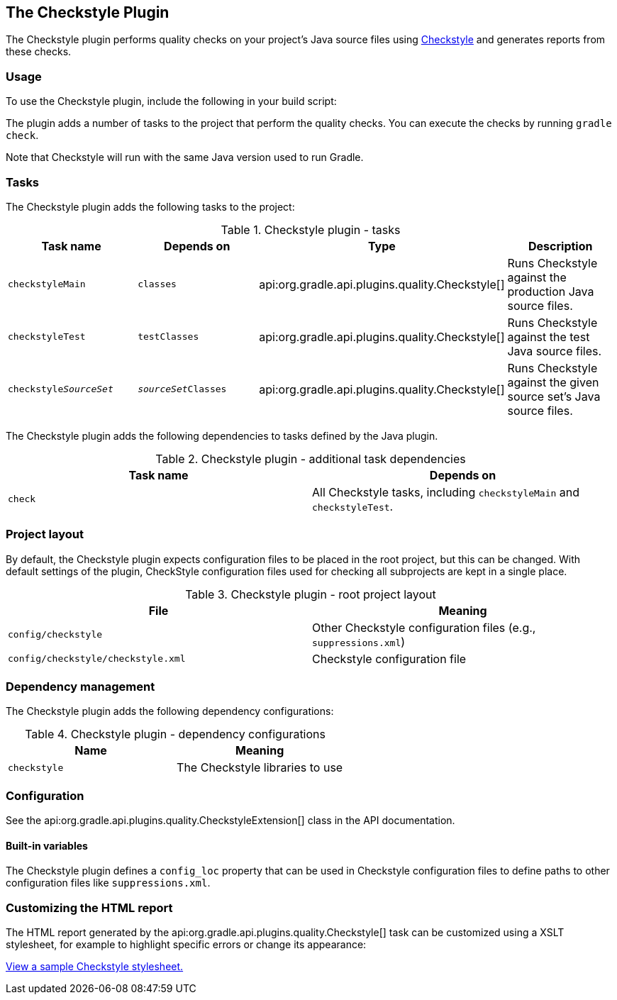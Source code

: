 // Copyright 2017 the original author or authors.
//
// Licensed under the Apache License, Version 2.0 (the "License");
// you may not use this file except in compliance with the License.
// You may obtain a copy of the License at
//
//      http://www.apache.org/licenses/LICENSE-2.0
//
// Unless required by applicable law or agreed to in writing, software
// distributed under the License is distributed on an "AS IS" BASIS,
// WITHOUT WARRANTIES OR CONDITIONS OF ANY KIND, either express or implied.
// See the License for the specific language governing permissions and
// limitations under the License.

[[checkstyle_plugin]]
== The Checkstyle Plugin

The Checkstyle plugin performs quality checks on your project's Java source files using http://checkstyle.sourceforge.net/index.html[Checkstyle] and generates reports from these checks.


[[sec:checkstyle_usage]]
=== Usage

To use the Checkstyle plugin, include the following in your build script:

++++
<sample id="useCheckstylePlugin" dir="codeQuality" title="Using the Checkstyle plugin">
            <sourcefile file="build.gradle" snippet="use-checkstyle-plugin"/>
        </sample>
++++

The plugin adds a number of tasks to the project that perform the quality checks. You can execute the checks by running `gradle check`.

Note that Checkstyle will run with the same Java version used to run Gradle.

[[sec:checkstyle_tasks]]
=== Tasks

The Checkstyle plugin adds the following tasks to the project:

.Checkstyle plugin - tasks
[cols="a,a,a,a", options="header"]
|===
| Task name
| Depends on
| Type
| Description

| `checkstyleMain`
| `classes`
| api:org.gradle.api.plugins.quality.Checkstyle[]
| Runs Checkstyle against the production Java source files.

| `checkstyleTest`
| `testClasses`
| api:org.gradle.api.plugins.quality.Checkstyle[]
| Runs Checkstyle against the test Java source files.

| `checkstyle__SourceSet__`
| `__sourceSet__Classes`
| api:org.gradle.api.plugins.quality.Checkstyle[]
| Runs Checkstyle against the given source set's Java source files.
|===

The Checkstyle plugin adds the following dependencies to tasks defined by the Java plugin.

.Checkstyle plugin - additional task dependencies
[cols="a,a", options="header"]
|===
| Task name
| Depends on
| `check`
| All Checkstyle tasks, including `checkstyleMain` and `checkstyleTest`.
|===


[[sec:checkstyle_project_layout]]
=== Project layout

By default, the Checkstyle plugin expects configuration files to be placed in the root project, but this can be changed. With default settings of the plugin, CheckStyle configuration files used for checking all subprojects are kept in a single place.

.Checkstyle plugin - root project layout
[cols="a,a", options="header"]
|===
| File
| Meaning

| `config/checkstyle`
| Other Checkstyle configuration files (e.g., `suppressions.xml`)

| `config/checkstyle/checkstyle.xml`
| Checkstyle configuration file
|===


[[sec:checkstyle_dependency_management]]
=== Dependency management

The Checkstyle plugin adds the following dependency configurations:

.Checkstyle plugin - dependency configurations
[cols="a,a", options="header"]
|===
| Name
| Meaning

| `checkstyle`
| The Checkstyle libraries to use
|===


[[sec:checkstyle_configuration]]
=== Configuration

See the api:org.gradle.api.plugins.quality.CheckstyleExtension[] class in the API documentation.


[[sec:checkstyle_built_in_variables]]
==== Built-in variables

The Checkstyle plugin defines a `config_loc` property that can be used in Checkstyle configuration files to define paths to other configuration files like `suppressions.xml`.

++++
<sample id="useConfigLoc" dir="codeQuality" title="Using the config_loc property">
                <sourcefile file="config/checkstyle/checkstyle.xml" snippet="use-config-loc"/>
            </sample>
++++


[[sec:checkstyle_customize_xsl]]
=== Customizing the HTML report

The HTML report generated by the api:org.gradle.api.plugins.quality.Checkstyle[] task can be customized using a XSLT stylesheet, for example to highlight specific errors or change its appearance:

++++
<sample id="customizeCheckstyleReport" dir="codeQuality" title="Customizing the HTML report">
            <sourcefile file="build.gradle" snippet="customize-checkstyle-report"/>
        </sample>
++++

https://github.com/checkstyle/contribution/tree/master/xsl[View a sample Checkstyle stylesheet.]
